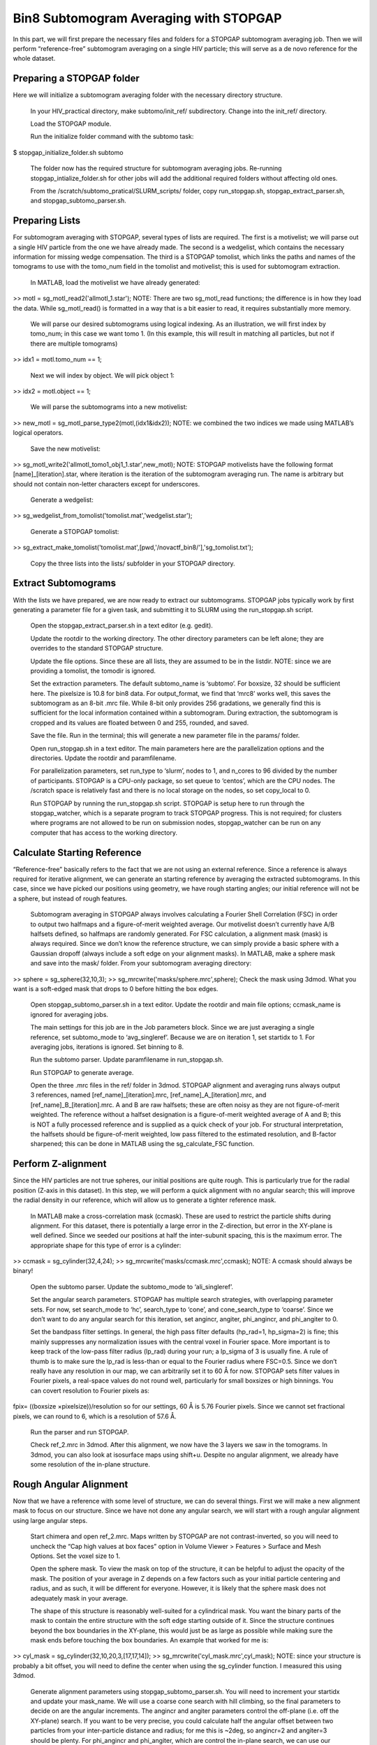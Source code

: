Bin8 Subtomogram Averaging with STOPGAP
=============


In this part, we will first prepare the necessary files and folders for a STOPGAP subtomogram averaging job. Then we will perform “reference-free” subtomogram averaging on a single HIV particle; this will serve as a de novo reference for the whole dataset. 

Preparing a STOPGAP folder
-----------------


Here we will initialize a subtomogram averaging folder with the necessary directory structure. 

	In your HIV_practical directory, make subtomo/init_ref/ subdirectory. Change into the init_ref/ directory. 
 
	Load the STOPGAP module.
 
	Run the initialize folder command with the subtomo task:
$ stopgap_initialize_folder.sh subtomo
 
	The folder now has the required structure for subtomogram averaging jobs. Re-running stopgap_intialize_folder.sh for other jobs will add the additional required folders without affecting old ones.
 
	From the /scratch/subtomo_pratical/SLURM_scripts/ folder, copy run_stopgap.sh, stopgap_extract_parser.sh, and stopgap_subtomo_parser.sh. 

Preparing Lists
-----------------

For subtomogram averaging with STOPGAP, several types of lists are required. The first is a motivelist; we will parse out a single HIV particle from the one we have already made. The second is a wedgelist, which contains the necessary information for missing wedge compensation. The third is a STOPGAP tomolist, which links the paths and names of the tomograms to use with the tomo_num field in the tomolist and motivelist; this is used for subtomogram extraction. 

	In MATLAB, load the motivelist we have already generated:
>> motl = sg_motl_read2('allmotl_1.star');
NOTE: There are two sg_motl_read functions; the difference is in how they load the data. While sg_motl_read() is formatted in a way that is a bit easier to read, it requires substantially more memory. 
 
	We will parse our desired subtomograms using logical indexing. As an illustration,  we will first index by tomo_num; in this case we want tomo 1. (In this example, this will result in matching all particles, but not if there are multiple tomograms)
>> idx1 = motl.tomo_num == 1;
 
	Next we will index by object. We will pick object 1:
>> idx2 = motl.object == 1;
 
	We will parse the subtomograms into a new motivelist:
>> new_motl = sg_motl_parse_type2(motl,(idx1&idx2));
NOTE: we combined the two indices we made using MATLAB’s logical operators. 
 
	Save the new motivelist:
>> sg_motl_write2('allmotl_tomo1_obj1_1.star',new_motl);
NOTE: STOPGAP motivelists have the following format [name]_[iteration].star, where iteration is the iteration of the subtomogram averaging run. The name is arbitrary but should not contain non-letter characters except for underscores. 
 
	Generate a wedgelist:
>> sg_wedgelist_from_tomolist('tomolist.mat','wedgelist.star');
 
	Generate a STOPGAP tomolist:
>> sg_extract_make_tomolist('tomolist.mat',[pwd,'/novactf_bin8/'],'sg_tomolist.txt');
 
	Copy the three lists into the lists/ subfolder in your STOPGAP directory. 

Extract Subtomograms
-----------------


With the lists we have prepared, we are now ready to extract our subtomograms. STOPGAP jobs typically work by first generating a parameter file for a given task, and submitting it to SLURM using the run_stopgap.sh script. 

	Open the stopgap_extract_parser.sh in a text editor (e.g. gedit).
 
	Update the rootdir to the working directory. The other directory parameters can be left alone; they are overrides to the standard STOPGAP structure. 
 
	Update the file options. Since these are all lists, they are assumed to be in the listdir. NOTE: since we are providing a tomolist, the tomodir is ignored. 
 
	Set the extraction parameters. The default subtomo_name is ‘subtomo’. For boxsize, 32 should be sufficient here. The pixelsize is 10.8 for bin8 data. For output_format, we find that ‘mrc8’ works well, this saves the subtomogram as an 8-bit .mrc file. While 8-bit only provides 256 gradations, we generally find this is sufficient for the local information contained within a subtomogram. During extraction, the subtomogram is cropped and its values are floated between 0 and 255, rounded, and saved. 
 
	Save the file. Run in the terminal; this will generate a new parameter file in the params/ folder. 
 
	Open run_stopgap.sh in a text editor. The main parameters here are the parallelization options and the directories. Update the rootdir and paramfilename.
 
	For parallelization parameters, set run_type to ‘slurm’, nodes to 1, and n_cores to 96 divided by the number of participants. STOPGAP is a CPU-only package, so set queue to ‘centos’, which are the CPU nodes. The /scratch space is relatively fast and there is no local storage on the nodes, so set copy_local to 0. 
 
	Run STOPGAP by running the run_stopgap.sh script. STOPGAP is setup here to run through the stopgap_watcher, which is a separate program to track STOPGAP progress. This is not required; for clusters where programs are not allowed to be run on submission nodes, stopgap_watcher can be run on any computer that has access to the working directory. 
 

Calculate Starting Reference
-----------------


“Reference-free” basically refers to the fact that we are not using an external reference. Since a reference is always required for iterative alignment, we can generate an starting reference by averaging the extracted subtomograms. In this case, since we have picked our positions using geometry, we have rough starting angles; our initial reference will not be a sphere, but instead of rough features. 

	Subtomogram averaging in STOPGAP always involves calculating a Fourier Shell Correlation (FSC) in order to output two halfmaps and a figure-of-merit weighted average. Our motivelist doesn’t currently have A/B halfsets defined, so halfmaps are randomly generated. For FSC calculation, a alignment mask (mask) is always required. Since we don’t know the reference structure, we can simply provide a basic sphere with a Gaussian dropoff (always include a soft edge on your alignment masks). In MATLAB, make a sphere mask and save into the mask/ folder. From your subtomogram averaging directory:
>> sphere = sg_sphere(32,10,3);
>> sg_mrcwrite('masks/sphere.mrc',sphere);
Check the mask using 3dmod. What you want is a soft-edged mask that drops to 0 before hitting the box edges. 
 
	Open stopgap_subtomo_parser.sh in a text editor. Update the rootdir and main file options; ccmask_name is ignored for averaging jobs. 
 
	The main settings for this job are in the Job parameters block. Since we are just averaging a single reference, set subtomo_mode to ‘avg_singleref’. Because we are on iteration 1, set startidx to 1. For averaging jobs, iterations is ignored. Set binning to 8. 
 
	Run the subtomo parser. Update paramfilename in run_stopgap.sh. 
 
	Run STOPGAP to generate average. 
 
	Open the three .mrc files in the ref/ folder in 3dmod. STOPGAP alignment and averaging runs always output 3 references, named [ref_name]_[iteration].mrc, [ref_name]_A_[iteration].mrc, and [ref_name]_B_[iteration].mrc. A and B are raw halfsets; these are often noisy as they are not figure-of-merit weighted. The reference without a halfset designation is a figure-of-merit weighted average of A and B; this is NOT a fully processed reference and is supplied as a quick check of your job. For structural interpretation, the halfsets should be figure-of-merit weighted, low pass filtered to the estimated resolution, and B-factor sharpened; this can be done in MATLAB using the sg_calculate_FSC function. 

Perform Z-alignment
-----------------

Since the HIV particles are not true spheres, our initial positions are quite rough. This is particularly true for the radial position (Z-axis in this dataset). In this step, we will perform a quick alignment with no angular search; this will improve the radial density in our reference, which will allow us to generate a tighter reference mask. 

	In MATLAB make a cross-correlation mask (ccmask). These are used to restrict the particle shifts during alignment. For this dataset, there is potentially a large error in the Z-direction, but error in the XY-plane is well defined. Since we seeded our positions at half the inter-subunit spacing, this is the maximum error. The appropriate shape for this type of error is a cylinder:
>> ccmask = sg_cylinder(32,4,24);
>> sg_mrcwrite('masks/ccmask.mrc',ccmask);
NOTE: A ccmask should always be binary!
 
	Open the subtomo parser. Update the subtomo_mode to ‘ali_singleref’.
 
	Set the angular search parameters. STOPGAP has multiple search strategies, with overlapping parameter sets. For now, set search_mode to ‘hc’, search_type to ‘cone’, and cone_search_type to ‘coarse’. Since we don’t want to do any angular search for this iteration, set angincr, angiter, phi_angincr, and phi_angiter to 0. 
 
	Set the bandpass filter settings. In general, the high pass filter defaults (hp_rad=1, hp_sigma=2) is fine; this mainly suppresses any normalization issues with the central voxel in Fourier space. More important is to keep track of the low-pass filter radius (lp_rad) during your run; a lp_sigma of 3 is usually fine. A rule of thumb is to make sure the lp_rad is less-than or equal to the Fourier radius where FSC=0.5. Since we don’t really have any resolution in our map, we can arbitrarily set it to 60 Å for now. STOPGAP sets filter values in Fourier pixels, a real-space values do not round well, particularly for small boxsizes or high binnings. You can covert resolution to Fourier pixels as:
fpix=  ((boxsize ×pixelsize))/resolution
so for our settings, 60 Å is 5.76 Fourier pixels. Since we cannot set fractional pixels, we can round to 6, which is a resolution of 57.6 Å.
 
	Run the parser and run STOPGAP. 
 
	Check ref_2.mrc in 3dmod. After this alignment, we now have the 3 layers we saw in the tomograms. In 3dmod, you can also look at isosurface maps using shift+u. Despite no angular alignment, we already have some resolution of the in-plane structure. 

Rough Angular Alignment
-----------------

Now that we have a reference with some level of structure, we can do several things. First we will make a new alignment mask to focus on our structure. Since we have not done any angular search, we will start with a rough angular alignment using large angular steps. 

	Start chimera and open ref_2.mrc. Maps written by STOPGAP are not contrast-inverted, so you will need to uncheck the “Cap high values at box faces” option in Volume Viewer > Features > Surface and Mesh Options. Set the voxel size to 1.
 
	Open the sphere mask. To view the mask on top of the structure, it can be helpful to adjust the opacity of the mask. The position of your average in Z depends on a few factors such as your initial particle centering and radius, and as such, it will be different for everyone. However, it is likely that the sphere mask does not adequately mask in your average. 
 
	The shape of this structure is reasonably well-suited for a cylindrical mask. You want the binary parts of the mask to contain the entire structure with the soft edge starting outside of it. Since the structure continues beyond the box boundaries in the XY-plane, this would just be as large as possible while making sure the mask ends before touching the box boundaries. An example that worked for me is:
>> cyl_mask = sg_cylinder(32,10,20,3,[17,17,14]);
>> sg_mrcwrite('cyl_mask.mrc',cyl_mask);
NOTE: since your structure is probably a bit offset, you will need to define the center when using the sg_cylinder function. I measured this using 3dmod. 
 
	Generate alignment parameters using stopgap_subtomo_parser.sh. You will need to increment your startidx and update your mask_name. We will use a coarse cone search with hill climbing, so the final parameters to decide on are the angular increments. The angincr and angiter parameters control the off-plane (i.e. off the XY-plane) search. If you want to be very precise, you could calculate half the angular offset between two particles from your inter-particle distance and radius; for me this is ~2deg, so angincr=2 and angiter=3 should be plenty. For phi_angincr and phi_angiter, which are control the in-plane search, we can use our knowledge that there is C6 symmetry, so the maximum error is +/- 30 deg. For an initial coarse search, we can then set phi_angincr=12 and phi_angiter=3 to find the nearest symmetry element (with a bit extra).  
 
	Parse parameters and run alignment. 
 
	The reference should look pretty structured now. Keep in mind, for iterative averaging, the quality of your alignment depends on the reference from the last around. As such, it is often useful to run 2 iterations per parameter set but rarely useful to run more than 2. Parse another iteration (remember to increment startidx) with the same parameters and run alignment again. 
 
	At this point, the reference should be relatively well resolved, looking like a grid of filled and empty spaces. The symmetry axis we want to use is in one of the empty space, so we may need to shift the reference in the XY plane. To do so, determine the offset in 3dmod and open the sg_motl_shift_and_rotate.m script in MATLAB; this generates a new motivelist with shifted positions. I will typically append the new motivelist name with something descriptive like “_shift”. Update the motivelist and reference names in the parser and generate an averaging run. Generate a new average.
 
	Compare the old and new references to make sure it was shifted properly. If it wasn’t you may have applied the shifts with the wrong sign. If so, re-apply shifts and re-average. 
 
	Now that the reference is properly centered along the symmetry axis, we can apply a C6 symmetry (symmetry=’C6’). With the shift, there may be a bit of off-plane error introduced, so increase the angular iterations to 4. Parse parameters and perform another round of alignment. 
 
	The reference should look much better now. Keep in mind, the output references from STOPGAP do NOT have symmetry applied. From here, we can refine the average a bit by reducing the angular search. Since the in-plane search already used a small angle, we can leave the increment alone and reduce the iterations to 2. For phi, we are arguably accurate within 12 degrees; reducing the phi increment to 4 with 4 iterations should be safe. Update the parameters and run 2 iterations. 
 
	At this point the reference is largely converged. If you check the FSC plot generated by STOPGAP, the structure should be well beyond Nyquist.

Clearing Overlapping Particles
-----------------

Now that the structure has converged, we can take a look at how the particles have aligned by visualizing them as a lattice map. For this we will use the Place Objects Chimera plugin. 

	Covert the motivelist to AV3 .em format in MATLAB using sg_motl_stopgap_2_av3.
 
	Start Chimera and open the tomogram. Remember to set Origin index to 0 and Voxel size to 1. Load motivelist using Place Object plugin and visualize using Hexagons, voxel-size 0.2, and colour style as Cross-Correlation. 
 
	You may notice that the hexagon edges do not line up; this is because the rotation in your average is unlikely to be the same as Place Object’s particles. You can adjust the Phi-Offset parameter to fix this. 
 
	You should see that most of the oversampled positions have converged and overlapped; these are a good sign of true subunit positions. In general, cross correlation (CC) scores are lower at the tops and bottoms, owing to the missing wedge. There will also be defects in the lattice with lower CC values, this is expected as it is impossible to close a surface using just hexagons. 

	Some particles with low CC values will be completely misaligned; this can be due getting trapped in local minima or particles that are in regions where there is no lattice. We can determine what an appropriate CC value cutoff is by setting Visualization to Cross-Correlation and adjusting the Lower CC Threshold slider. NOTE: this is relative value that is affected by many factors such as binning and defocus of the tomogram, so you cannot reuse the same value. Determine an appropriate cutoff and write it down. 
 
	In MATLAB, open sg_motl_distance_clean.m. Set s_cut to the cutoff you determined in the previous step. For d_cut, choose a value that is smaller than the true interparticle distance. Run the script to clean your motivelist. 
 
	After cleaning, convert to AV3 format and check in Chimera. NOTE: most of your particles may now look red; this is because the color scaling is relative to the lowest and highest CC values. 
 
	If you are satisfied with the cleaning, generate a new average with the cleaned motivelist.
 
	If you check your FSC plots pre- and post-cleaning, you may find it has worsened. Remember, FSC is NOT an objective resolution measure but instead a self-consistency measure. Your FSC was likely over-inflated due to identical particles in both halfsets. At this point, we can consider this final average the initial de novo reference. 

Aligning the Full Dataset
-----------------

Here we will go over how to take your initial reference and align it against the full dataset. 

	Make a new subtomogram averaging folder (subtomo/full/) and initialize it for subtomogram averaging. Copy your previous wedgelist, tomolist, and masks, into the new folder. Copy a set of STOPGAP bash scripts. 
 
	Copy your final initial reference into the ref/ folder, but rename as ref_1.mrc and etc… Technically, the weighted reference is not required, only the halfsets. 
 
	Copy the full motivelist.
 
	Extract subtomograms. 
 
	Align the full dataset. This problem is distinct from the de novo structure determine we performed for the initial dataset. This is because in de novo structure determination, we slow coax the structure out by iterative refinement and reducing our angular search space. Here, we already have a good reference, so if our parameters are too coarse, we may generate a worse reference than the one we put in. As such, our goal is to align the full dataset to the same precision that we aligned the initial reference; i.e. our angular increments should be the same. Therefore, the main parameter to change here is the angular iterations so that we sample wide enough. Set your parameters and run 1 iteration of alignment. 
 
	After alignment, the reference should look less noisy, though the resolution is still limited by the binning. The full motivelist is likely requires to much memory for the BAND sessions, so we can first distance clean the overlapping particles. In this case, don’t apply a score cutoff, as we haven’t determined what it should be yet. 
 
	Convert the cleaned motivelist to AV3 format and open in Chimera. Determine an appropriate CC cutoff and parse the good particles by logical indexing. E.g.:
>> motl = sg_motl_read2('allmotl_dclean_2.star');
>> idx = motl.score >= 0.4;
>> new_motl = sg_motl_parse_type2(motl,idx);
>> sg_motl_write2('allmotl_dclean_sclean_2.star',new_motl);
 
	Generate a new average with the cleaned motivelist. Since we are already well beyond Nyquist, it’s unnecessary to perform any more angular refinement. We can go on to rescaling the motivelist to bin4. 
